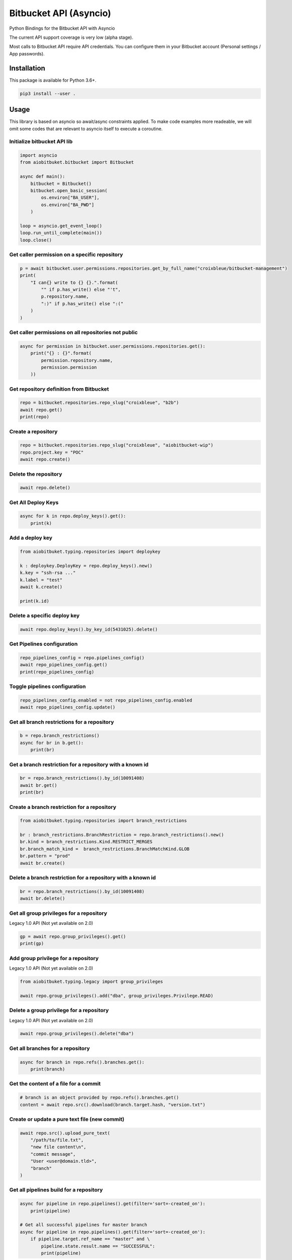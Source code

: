 Bitbucket API (Asyncio)
=======================

Python Bindings for the Bitbucket API with Asyncio

The current API support coverage is very low (alpha stage).

Most calls to Bitbucket API require API credentials. You can configure them in your Bitbucket account (Personal settings / App passwords).

Installation
------------

This package is available for Python 3.6+.

.. code:: bash

    pip3 install --user .

Usage
-----

This library is based on asyncio so await/async constraints applied. To make code examples more readeable, we will omit some codes that are relevant to asyncio itself to execute a coroutine.

Initialize bitbucket API lib
^^^^^^^^^^^^^^^^^^^^^^^^^^^^

.. code:: python

    import asyncio
    from aiobitbuket.bitbucket import Bitbucket

    async def main():
        bitbucket = Bitbucket()
        bitbucket.open_basic_session(
            os.environ["BA_USER"],
            os.environ["BA_PWD"]
        )
    
    loop = asyncio.get_event_loop()
    loop.run_until_complete(main())
    loop.close()

Get caller permission on a specific repository
^^^^^^^^^^^^^^^^^^^^^^^^^^^^^^^^^^^^^^^^^^^^^^

.. code:: python

    p = await bitbucket.user.permissions.repositories.get_by_full_name("croixbleue/bitbucket-management")
    print(
        "I can{} write to {} {}.".format(
            "" if p.has_write() else "'t",
            p.repository.name,
            ":)" if p.has_write() else ":("
        )
    )

Get caller permissions on all repositories not public
^^^^^^^^^^^^^^^^^^^^^^^^^^^^^^^^^^^^^^^^^^^^^^^^^^^^^

.. code:: python

    async for permission in bitbucket.user.permissions.repositories.get():
        print("{} : {}".format(
            permission.repository.name,
            permission.permission
        ))

Get repository definition from Bitbucket
^^^^^^^^^^^^^^^^^^^^^^^^^^^^^^^^^^^^^^^^

.. code:: python

    repo = bitbucket.repositories.repo_slug("croixbleue", "b2b")
    await repo.get()
    print(repo)

Create a repository
^^^^^^^^^^^^^^^^^^^

.. code:: python

    repo = bitbucket.repositories.repo_slug("croixbleue", "aiobitbucket-wip")
    repo.project.key = "POC"
    await repo.create()

Delete the repository
^^^^^^^^^^^^^^^^^^^^^

.. code:: python

    await repo.delete()

Get All Deploy Keys
^^^^^^^^^^^^^^^^^^^

.. code:: python

    async for k in repo.deploy_keys().get():
        print(k)

Add a deploy key
^^^^^^^^^^^^^^^^

.. code:: python

    from aiobitbuket.typing.repositories import deploykey

    k : deploykey.DeployKey = repo.deploy_keys().new()
    k.key = "ssh-rsa ..."
    k.label = "test"
    await k.create()
    
    print(k.id)

Delete a specific deploy key
^^^^^^^^^^^^^^^^^^^^^^^^^^^^

.. code:: python

    await repo.deploy_keys().by_key_id(5431025).delete()

Get Pipelines configuration
^^^^^^^^^^^^^^^^^^^^^^^^^^^

.. code:: python

    repo_pipelines_config = repo.pipelines_config()
    await repo_pipelines_config.get()
    print(repo_pipelines_config)

Toggle pipelines configuration
^^^^^^^^^^^^^^^^^^^^^^^^^^^^^^

.. code:: python

    repo_pipelines_config.enabled = not repo_pipelines_config.enabled
    await repo_pipelines_config.update()

Get all branch restrictions for a repository   
^^^^^^^^^^^^^^^^^^^^^^^^^^^^^^^^^^^^^^^^^^^^

.. code:: python

    b = repo.branch_restrictions()
    async for br in b.get():
        print(br)
    
Get a branch restriction for a repository with a known id
^^^^^^^^^^^^^^^^^^^^^^^^^^^^^^^^^^^^^^^^^^^^^^^^^^^^^^^^^

.. code:: python

    br = repo.branch_restrictions().by_id(10091408)
    await br.get()
    print(br)

Create a branch restriction for a repository
^^^^^^^^^^^^^^^^^^^^^^^^^^^^^^^^^^^^^^^^^^^^

.. code:: python

    from aiobitbuket.typing.repositories import branch_restrictions

    br : branch_restrictions.BranchRestriction = repo.branch_restrictions().new()
    br.kind = branch_restrictions.Kind.RESTRICT_MERGES
    br.branch_match_kind =  branch_restrictions.BranchMatchKind.GLOB
    br.pattern = "prod"
    await br.create()

Delete a branch restriction for a repository with a known id
^^^^^^^^^^^^^^^^^^^^^^^^^^^^^^^^^^^^^^^^^^^^^^^^^^^^^^^^^^^^

.. code:: python

    br = repo.branch_restrictions().by_id(10091408)
    await br.delete()

Get all group privileges for a repository
^^^^^^^^^^^^^^^^^^^^^^^^^^^^^^^^^^^^^^^^^

Legacy 1.0 API (Not yet available on 2.0)

.. code:: python

    gp = await repo.group_privileges().get()
    print(gp)

Add group privilege for a repository
^^^^^^^^^^^^^^^^^^^^^^^^^^^^^^^^^^^^

Legacy 1.0 API (Not yet available on 2.0)

.. code:: python

    from aiobitbuket.typing.legacy import group_privileges

    await repo.group_privileges().add("dba", group_privileges.Privilege.READ)

Delete a group privilege for a repository
^^^^^^^^^^^^^^^^^^^^^^^^^^^^^^^^^^^^^^^^^

Legacy 1.0 API (Not yet available on 2.0)

.. code:: python

    await repo.group_privileges().delete("dba")

Get all branches for a repository
^^^^^^^^^^^^^^^^^^^^^^^^^^^^^^^^^

.. code:: python

    async for branch in repo.refs().branches.get():
        print(branch)

Get the content of a file for a commit
^^^^^^^^^^^^^^^^^^^^^^^^^^^^^^^^^^^^^^

.. code:: python

    # branch is an object provided by repo.refs().branches.get()
    content = await repo.src().download(branch.target.hash, "version.txt")

Create or update a pure text file (new commit)
^^^^^^^^^^^^^^^^^^^^^^^^^^^^^^^^^^^^^^^^^^^^^^

.. code:: python

    await repo.src().upload_pure_text(
        "/path/to/file.txt",
        "new file content\n",
        "commit message",
        "User <user@domain.tld>",
        "branch"
    )

Get all pipelines build for a repository
^^^^^^^^^^^^^^^^^^^^^^^^^^^^^^^^^^^^^^^^

.. code:: python

    async for pipeline in repo.pipelines().get(filter='sort=-created_on'):
        print(pipeline)
    
    # Get all successful pipelines for master branch
    async for pipeline in repo.pipelines().get(filter='sort=-created_on'):
        if pipeline.target.ref_name == "master" and \
            pipeline.state.result.name == "SUCCESSFUL":
            print(pipeline)

Error Types
-----------

About NetworkGeneric
^^^^^^^^^^^^^^^^^^^^

All Network* Exception class inherit from NetworkGeneric and are defined in errors.py file.

.. code:: python
    
    try:
        ...
    except NetworkGeneric as e:
        status, details = e.getNetworkResponse()

- 'status'
    HTTP return code (4xx or 5xx for an error, 2xx otherwise)
- 'details'
    Response payload

Exceptions
^^^^^^^^^^

- NetworkBadRequest
    Something was wrong with the client request
- NetworkUnauthorized
    Authentication is required
- NetworkForbidden
    Access to the specified resource is not permitted
- NetworkNotFound
    The requested resource does not exist
- NetworkServerErrors
    Something unexpected went wrong
- SessionAlreadyExist
    One session already exists. (Only one session should be set per bitbucket instance)
- ApiUnsupported
    Api does not support a specific network request (see api.py / ApiLeaf)
